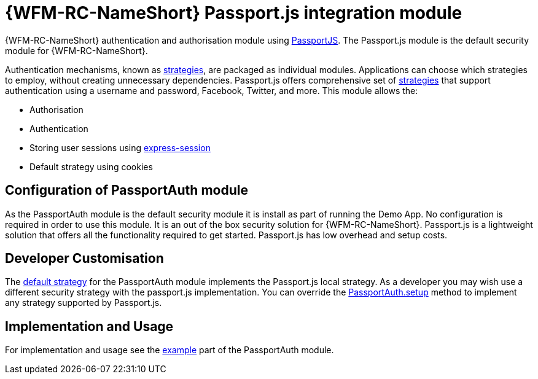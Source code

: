 []
= {WFM-RC-NameShort} Passport.js integration module

{WFM-RC-NameShort} authentication and authorisation module using link:http://passportjs.org[PassportJS].
The Passport.js module is the default security module for {WFM-RC-NameShort}.

Authentication mechanisms, known as link:http://passportjs.org/docs/configure[strategies], are packaged as individual modules.
Applications can choose which strategies to employ, without creating unnecessary dependencies.
Passport.js offers comprehensive set of link:http://passportjs.org/docs/configure[strategies] that support authentication
using a username and password, Facebook, Twitter, and more.
This module allows the:

- Authorisation
- Authentication
- Storing user sessions using link:https://github.com/expressjs/session[express-session]
- Default strategy using cookies


== Configuration of PassportAuth module
As the PassportAuth module is the default security module it is install as part of running the Demo App.
No configuration is required in order to use this module. It is an out of the box security solution for
{WFM-RC-NameShort}. Passport.js is a lightweight solution that offers all the
functionality required to get started. Passport.js has low overhead and setup costs.


== Developer Customisation
The link:./api/0.0.1/auth-passport/docs/modules/_src_auth_defaultstrategy_.html[default strategy] for the PassportAuth
module implements the Passport.js local strategy. As a developer you may wish
use a different security strategy with the passport.js implementation. You can override the
link:./api/0.0.1/auth-passport/docs/classes/_src_auth_passportauth_.passportauth.html#setup[PassportAuth.setup] method to
implement any strategy supported by Passport.js.



== Implementation and Usage
For implementation and usage see the
link:{WFM-RC-Github-Core}{WFM-RC-PassportAuth-Example}[example] part
of the PassportAuth module.
